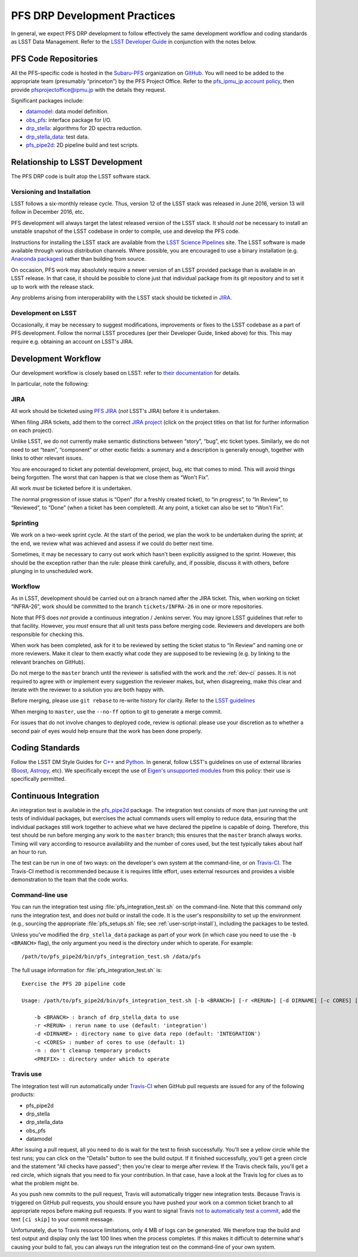 #############################
PFS DRP Development Practices
#############################

In general, we expect PFS DRP development to follow effectively the same
development workflow and coding standards as LSST Data Management. Refer to
the `LSST Developer Guide`_ in conjunction with the notes below.

.. _LSST Developer Guide: https://developer.lsst.io/

PFS Code Repositories
=====================

All the PFS-specific code is hosted in the `Subaru-PFS`_ organization on
`GitHub`_. You will need to be added to the appropriate team (presumably
“princeton”) by the PFS Project Office. Refer to the `pfs_ipmu_jp account
policy`_, then provide `pfsprojectoffice@ipmu.jp`_ with the details they
request.

Significant packages include:

- `datamodel <http://github.com/Subaru-PFS/datamodel>`_: data model definition.
- `obs_pfs <http://github.com/Subaru-PFS/obs_pfs>`_: interface package for I/O.
- `drp_stella <http://github.com/Subaru-PFS/drp_stella>`_: algorithms for 2D spectra reduction.
- `drp_stella_data <http://github.com/Subaru-PFS/drp_stella_data>`_: test data.
- `pfs_pipe2d <http://github.com/Subaru-PFS/pfs_pipe2d>`_: 2D pipeline build and test scripts.

.. _Subaru-PFS: https://github.com/Subaru-PFS/
.. _GitHub: https://github.com/
.. _pfs_ipmu_jp account policy: http://sumire.pbworks.com/w/page/84391630/pfs_ipmu_jp%20account%20policy#Technicalteammember
.. _pfsprojectoffice@ipmu.jp: mailto:pfsprojectoffice@ipmu.jp

Relationship to LSST Development
================================

The PFS DRP code is built atop the LSST software stack.

Versioning and Installation
---------------------------

LSST follows a six-monthly release cycle. Thus, version 12 of the LSST stack
was released in June 2016, version 13 will follow in December 2016, etc.

PFS development will always target the latest released version of the LSST
stack. It should *not* be necessary to install an unstable snapshot of the
LSST codebase in order to compile, use and develop the PFS code.

Instructions for installing the LSST stack are available from the `LSST
Science Pipelines`_ site. The LSST software is made available through various
distribution channels. Where possible, you are encouraged to use a binary
installation (e.g. `Anaconda packages`_) rather than building from source.

On occasion, PFS work may absolutely require a newer version of an LSST
provided package than is available in an LSST release. In that case, it should
be possible to clone just that individual package from its git repository and
to set it up to work with the release stack.

Any problems arising from interoperability with the LSST stack should be
ticketed in `JIRA`_.

.. _LSST Science Pipelines: https://pipelines.lsst.io/
.. _Anaconda packages: https://pipelines.lsst.io/install/conda.html

Development on LSST
-------------------

Occasionally, it may be necessary to suggest modifications, improvements or
fixes to the LSST codebase as a part of PFS development. Follow the normal
LSST procedures (per their Developer Guide, linked above) for this. This may
require e.g. obtaining an account on LSST's JIRA.

Development Workflow
====================

Our development workflow is closely based on LSST: refer to `their
documentation`_ for details.

In particular, note the following:

.. _sec-jira:

JIRA
----

All work should be ticketed using `PFS JIRA`_ (*not* LSST's JIRA) before it is
undertaken.

When filing JIRA tickets, add them to the correct `JIRA project`_ (click on
the project titles on that list for further information on each project).

Unlike LSST, we do not currently make semantic distinctions between “story”,
“bug”, etc ticket types. Similarly, we do not need to set “team”, “component”
or other exotic fields: a summary and a description is generally enough,
together with links to other relevant issues.

You are encouraged to ticket any potential development, project, bug, etc that
comes to mind. This will avoid things being forgotten. The worst that can
happen is that we close them as “Won't Fix”.

All work *must* be ticketed before it is undertaken.

The normal progression of issue status is “Open” (for a freshly created
ticket), to “in progress”, to “In Review”, to “Reviewed”, to “Done” (when a
ticket has been completed). At any point, a ticket can also be set to “Won't
Fix”.

.. _their documentation: https://developer.lsst.io/processes/workflow.html
.. _PFS JIRA: https://pfs.ipmu.jp/jira/
.. _JIRA project: https://pfs.ipmu.jp/jira/secure/BrowseProjects.jspa#all

Sprinting
---------

We work on a two-week sprint cycle. At the start of the period, we plan the
work to be undertaken during the sprint; at the end, we review what was
achieved and assess if we could do better next time.

Sometimes, it may be necessary to carry out work which hasn't been explicitly
assigned to the sprint. However, this should be the exception rather than the
rule: please think carefully, and, if possible, discuss it with others, before
plunging in to unscheduled work.

Workflow
--------

As in LSST, development should be carried out on a branch named after the JIRA
ticket. This, when working on ticket “INFRA-26”, work should be committed to
the branch ``tickets/INFRA-26`` in one or more repositories.

Note that PFS does *not* provide a continuous integration / Jenkins server.
You may ignore LSST guidelines that refer to that facility. However, you
*must* ensure that all unit tests pass before merging code. Reviewers and
developers are both responsible for checking this.

When work has been completed, ask for it to be reviewed by setting the ticket
status to “In Review” and naming one or more reviewers. Make it clear to them
exactly what code they are supposed to be reviewing (e.g. by linking to the
relevant branches on GitHub).

Do not merge to the ``master`` branch until the reviewer is satisfied with the
work and the :ref:`dev-ci` passes. It is not required to agree with or implement every suggestion the
reviewer makes, but, when disagreeing, make this clear and iterate with the
reviewer to a solution you are both happy with.

Before merging, please use ``git rebase`` to re-write history for clarity.
Refer to the `LSST guidelines`_

When merging to ``master``, use the ``--no-ff`` option to git to generate a
merge commit.

For issues that do not involve changes to deployed code, review is optional:
please use your discretion as to whether a second pair of eyes would help
ensure that the work has been done properly.

.. _LSST guidelines: https://developer.lsst.io/processes/workflow.html#appendix-commit-organization-best-practices

Coding Standards
================

Follow the LSST DM Style Guides for `C++`_ and `Python`_. In general, follow
LSST's guidelines on use of external libraries (`Boost`_, `Astropy`_, etc). We
specifically except the use of `Eigen's unsupported modules`_ from this
policy: their use is specifically permitted.

.. _C++: https://developer.lsst.io/coding/cpp_style_guide.html
.. _Python: https://developer.lsst.io/coding/python_style_guide.html
.. _Boost: https://developer.lsst.io/coding/using_boost.html
.. _Astropy: https://developer.lsst.io/coding/using_astropy.html
.. _Eigen's unsupported modules: https://developer.lsst.io/coding/using_eigen.html


.. _dev-ci:

Continuous Integration
======================

An integration test is available in the `pfs_pipe2d`_ package. The integration test consists of more than just
running the unit tests of individual packages, but exercises the actual commands users will employ to reduce
data, ensuring that the individual packages still work together to achieve what we have declared the pipeline
is capable of doing. Therefore, this test should be run before merging any work to the ``master`` branch;
this ensures that the ``master`` branch always works. Timing will vary according to resource availability and
the number of cores used, but the test typically takes about half an hour to run.

The test can be run in one of two ways: on the developer's own system at the command-line, or on `Travis-CI`_.
The Travis-CI method is recommended because it is requires little effort, uses external resources and provides
a visible demonstration to the team that the code works.

.. _pfs_pipe2d: http://github.com/Subaru-PFS/pfs_pipe2d
.. _Travis-CI: http://travis-ci.org


Command-line use
----------------

You can run the integration test using :file:`pfs_integration_test.sh` on the command-line. Note that this
command only runs the integration test, and does *not* build or install the code. It is the user's
responsibility to set up the environment (e.g., sourcing the appropriate :file:`pfs_setups.sh` file; see
:ref:`user-script-install`), including the packages to be tested.

Unless you've modified the ``drp_stella_data`` package as part of your work (in which case you need to use
the ``-b <BRANCH>`` flag), the only argument you need is the directory under which to operate. For example::

  /path/to/pfs_pipe2d/bin/pfs_integration_test.sh /data/pfs

The full usage information for :file:`pfs_integration_test.sh` is::

    Exercise the PFS 2D pipeline code
    
    Usage: /path/to/pfs_pipe2d/bin/pfs_integration_test.sh [-b <BRANCH>] [-r <RERUN>] [-d DIRNAME] [-c CORES] [-n] <PREFIX>
    
        -b <BRANCH> : branch of drp_stella_data to use
        -r <RERUN> : rerun name to use (default: 'integration')
        -d <DIRNAME> : directory name to give data repo (default: 'INTEGRATION')
        -c <CORES> : number of cores to use (default: 1)
        -n : don't cleanup temporary products
        <PREFIX> : directory under which to operate


Travis use
----------

The integration test will run automatically under `Travis-CI`_ when GitHub pull requests are issued for any
of the following products:

- pfs_pipe2d
- drp_stella
- drp_stella_data
- obs_pfs
- datamodel

After issuing a pull request, all you need to do is wait for the test to finish successfully. You'll see a
yellow circle while the test runs; you can click on the "Details" button to see the build output. If it
finished successfully, you'll get a green circle and the statement "All checks have passed"; then you're
clear to merge after review. If the Travis check fails, you'll get a red circle, which signals that you need
to fix your contribution. In that case, have a look at the Travis log for clues as to what the problem might
be.

As you push new commits to the pull request, Travis will automatically trigger new integration tests. Because
Travis is triggered on GitHub pull requests, you should ensure you have pushed your work on a common ticket
branch to all appropriate repos before making pull requests. If you want to signal Travis `not to
automatically test a commit`_, add the text ``[ci skip]`` to your commit message.

Unfortunately, due to Travis resource limitations, only 4 MB of logs can be generated. We therefore trap the
build and test output and display only the last 100 lines when the process completes. If this makes it
difficult to determine what's causing your build to fail, you can always run the integration test on the
command-line of your own system.

.. _Travis-CI: http://travis-ci.org
.. _not to automatically test a commit: http://docs.travis-ci.com/user/customizing-the-build#Skipping-a-build
